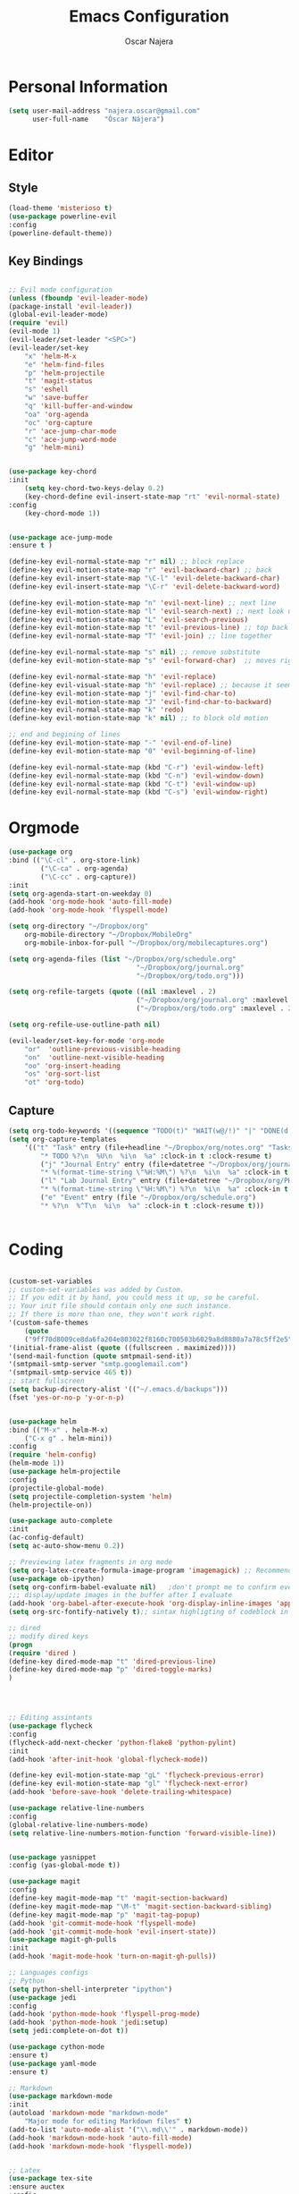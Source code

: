 #+TITLE: Emacs Configuration
#+AUTHOR: Oscar Najera

* Personal Information
#+BEGIN_SRC emacs-lisp
  (setq user-mail-address "najera.oscar@gmail.com"
        user-full-name    "Óscar Nájera")
#+END_SRC

* Editor
** Style
#+BEGIN_SRC emacs-lisp
  (load-theme 'misterioso t)
  (use-package powerline-evil
  :config
  (powerline-default-theme))
#+END_SRC
** Key Bindings
#+BEGIN_SRC emacs-lisp

;; Evil mode configuration
(unless (fboundp 'evil-leader-mode)
(package-install 'evil-leader))
(global-evil-leader-mode)
(require 'evil)
(evil-mode 1)
(evil-leader/set-leader "<SPC>")
(evil-leader/set-key
    "x" 'helm-M-x
    "e" 'helm-find-files
    "p" 'helm-projectile
    "t" 'magit-status
    "s" 'eshell
    "w" 'save-buffer
    "q" 'kill-buffer-and-window
    "oa" 'org-agenda
    "oc" 'org-capture
    "r" 'ace-jump-char-mode
    "c" 'ace-jump-word-mode
    "g" 'helm-mini)


(use-package key-chord
:init
    (setq key-chord-two-keys-delay 0.2)
    (key-chord-define evil-insert-state-map "rt" 'evil-normal-state)
:config
    (key-chord-mode 1))


(use-package ace-jump-mode
:ensure t )

(define-key evil-normal-state-map "r" nil) ;; block replace
(define-key evil-motion-state-map "r" 'evil-backward-char) ;; back
(define-key evil-insert-state-map "\C-l" 'evil-delete-backward-char)
(define-key evil-insert-state-map "\C-r" 'evil-delete-backward-word)

(define-key evil-motion-state-map "n" 'evil-next-line) ;; next line
(define-key evil-motion-state-map "l" 'evil-search-next) ;; next look up
(define-key evil-motion-state-map "L" 'evil-search-previous)
(define-key evil-motion-state-map "t" 'evil-previous-line) ;; top back up
(define-key evil-normal-state-map "T" 'evil-join) ;; line together

(define-key evil-normal-state-map "s" nil) ;; remove substitute
(define-key evil-motion-state-map "s" 'evil-forward-char)  ;; moves right

(define-key evil-normal-state-map "h" 'evil-replace)
(define-key evil-visual-state-map "h" 'evil-replace) ;; because it seems to respect old motion
(define-key evil-motion-state-map "j" 'evil-find-char-to)
(define-key evil-motion-state-map "J" 'evil-find-char-to-backward)
(define-key evil-normal-state-map "k" 'redo)
(define-key evil-motion-state-map "k" nil) ;; to block old motion

;; end and begining of lines
(define-key evil-motion-state-map "-" 'evil-end-of-line)
(define-key evil-motion-state-map "0" 'evil-beginning-of-line)

(define-key evil-normal-state-map (kbd "C-r") 'evil-window-left)
(define-key evil-normal-state-map (kbd "C-n") 'evil-window-down)
(define-key evil-normal-state-map (kbd "C-t") 'evil-window-up)
(define-key evil-normal-state-map (kbd "C-s") 'evil-window-right)

#+END_SRC
* Orgmode
#+BEGIN_SRC emacs-lisp
  (use-package org
  :bind (("\C-cl" . org-store-link)
          ("\C-ca" . org-agenda)
          ("\C-cc" . org-capture))
  :init
  (setq org-agenda-start-on-weekday 0)
  (add-hook 'org-mode-hook 'auto-fill-mode)
  (add-hook 'org-mode-hook 'flyspell-mode)

  (setq org-directory "~/Dropbox/org"
      org-mobile-directory "~/Dropbox/MobileOrg"
      org-mobile-inbox-for-pull "~/Dropbox/org/mobilecaptures.org")

  (setq org-agenda-files (list "~/Dropbox/org/schedule.org"
                                  "~/Dropbox/org/journal.org"
                                  "~/Dropbox/org/todo.org")))

  (setq org-refile-targets (quote ((nil :maxlevel . 2)
                                  ("~/Dropbox/org/journal.org" :maxlevel . 3)
                                  ("~/Dropbox/org/todo.org" :maxlevel . 2))))

  (setq org-refile-use-outline-path nil)

  (evil-leader/set-key-for-mode 'org-mode
      "or"  'outline-previous-visible-heading
      "on"  'outline-next-visible-heading
      "oo" 'org-insert-heading
      "os" 'org-sort-list
      "ot" 'org-todo)
#+END_SRC
** Capture
#+BEGIN_SRC emacs-lisp
  (setq org-todo-keywords '((sequence "TODO(t)" "WAIT(w@/!)" "|" "DONE(d!)" "CANCELED(c@)" "DEFERRED(f@)")))
  (setq org-capture-templates
      '(("t" "Task" entry (file+headline "~/Dropbox/org/notes.org" "Tasks")
          "* TODO %?\n  %U\n  %i\n  %a" :clock-in t :clock-resume t)
          ("j" "Journal Entry" entry (file+datetree "~/Dropbox/org/journal.org")
          "* %(format-time-string \"%H:%M\") %?\n  %i\n  %a" :clock-in t :clock-resume t)
          ("l" "Lab Journal Entry" entry (file+datetree "~/Dropbox/org/PHD_Journal.org")
          "* %(format-time-string \"%H:%M\") %?\n  %i\n  %a" :clock-in t :clock-resume t)
          ("e" "Event" entry (file "~/Dropbox/org/schedule.org")
          "* %?\n  %^T\n  %i\n  %a" :clock-in t :clock-resume t)))


#+END_SRC
* Coding

#+BEGIN_SRC emacs-lisp

(custom-set-variables
;; custom-set-variables was added by Custom.
;; If you edit it by hand, you could mess it up, so be careful.
;; Your init file should contain only one such instance.
;; If there is more than one, they won't work right.
'(custom-safe-themes
    (quote
    ("9ff70d8009ce8da6fa204e803022f8160c700503b6029a8d8880a7a78c5ff2e5" default)))
'(initial-frame-alist (quote ((fullscreen . maximized))))
'(send-mail-function (quote smtpmail-send-it))
'(smtpmail-smtp-server "smtp.googlemail.com")
'(smtpmail-smtp-service 465 t))
;; start fullscreen
(setq backup-directory-alist '(("~/.emacs.d/backups")))
(fset 'yes-or-no-p 'y-or-n-p)


(use-package helm
:bind (("M-x" . helm-M-x)
	("C-x g" . helm-mini))
:config
(require 'helm-config)
(helm-mode 1))
(use-package helm-projectile
:config
(projectile-global-mode)
(setq projectile-completion-system 'helm)
(helm-projectile-on))

(use-package auto-complete
:init
(ac-config-default)
(setq ac-auto-show-menu 0.2))

;; Previewing latex fragments in org mode
(setq org-latex-create-formula-image-program 'imagemagick) ;; Recommended to use imagemagick
(use-package ob-ipython)
(setq org-confirm-babel-evaluate nil)   ;don't prompt me to confirm everytime I want to evaluate a block
;;; display/update images in the buffer after I evaluate
(add-hook 'org-babel-after-execute-hook 'org-display-inline-images 'append)
(setq org-src-fontify-natively t);; sintax highligting of codeblock in org

;; dired
;; modify dired keys
(progn
(require 'dired )
(define-key dired-mode-map "t" 'dired-previous-line)
(define-key dired-mode-map "p" 'dired-toggle-marks)
)




;; Editing assintants
(use-package flycheck
:config
(flycheck-add-next-checker 'python-flake8 'python-pylint)
:init
(add-hook 'after-init-hook 'global-flycheck-mode))

(define-key evil-motion-state-map "gL" 'flycheck-previous-error)
(define-key evil-motion-state-map "gl" 'flycheck-next-error)
(add-hook 'before-save-hook 'delete-trailing-whitespace)

(use-package relative-line-numbers
:config
(global-relative-line-numbers-mode)
(setq relative-line-numbers-motion-function 'forward-visible-line))


(use-package yasnippet
:config (yas-global-mode t))

(use-package magit
:config
(define-key magit-mode-map "t" 'magit-section-backward)
(define-key magit-mode-map "\M-t" 'magit-section-backward-sibling)
(define-key magit-mode-map "p" 'magit-tag-popup)
(add-hook 'git-commit-mode-hook 'flyspell-mode)
(add-hook 'git-commit-mode-hook 'evil-insert-state))
(use-package magit-gh-pulls
:init
(add-hook 'magit-mode-hook 'turn-on-magit-gh-pulls))

;; Languages configs
;; Python
(setq python-shell-interpreter "ipython")
(use-package jedi
:config
(add-hook 'python-mode-hook 'flyspell-prog-mode)
(add-hook 'python-mode-hook 'jedi:setup)
(setq jedi:complete-on-dot t))

(use-package cython-mode
:ensure t)
(use-package yaml-mode
:ensure t)

;; Markdown
(use-package markdown-mode
:init
(autoload 'markdown-mode "markdown-mode"
    "Major mode for editing Markdown files" t)
(add-to-list 'auto-mode-alist '("\\.md\\'" . markdown-mode))
(add-hook 'markdown-mode-hook 'auto-fill-mode)
(add-hook 'markdown-mode-hook 'flyspell-mode))


;; Latex
(use-package tex-site
:ensure auctex
:config
(setq LaTeX-command "latex -shell-escape"))


(custom-set-faces
;; custom-set-faces was added by Custom.
;; If you edit it by hand, you could mess it up, so be careful.
;; Your init file should contain only one such instance.
;; If there is more than one, they won't work right.
)

;; entertainment
(use-package twittering-mode
:config
(setq twittering-use-master-password t)
(setq twittering-icon-mode t)
(setq twittering-use-icon-storage t))

(use-package ssh
:ensure t)

(use-package ox-reveal
:config
(setq org-reveal-root "file:///home/oscar/dev/reveal.js"))

;;; bbdb

(setq bbdb-file "~/Dropbox/bbdb"
	bbdb-offer-save 'auto
	bbdb-notice-auto-save-file t
	bbdb-expand-mail-aliases t
	bbdb-canonicalize-redundant-nets-p t
	bbdb-always-add-addresses t
	bbdb-complete-name-allow-cycling t
)
(require 'bbdb)
(bbdb-initialize 'gnus 'message)
(bbdb-insinuate-message)
(add-hook 'gnus-startup-hook 'bbdb-insinuate-gnus)

;; linebreak in message editing
(defun my-message-mode-setup ()
(setq fill-column 72)
(turn-on-auto-fill))
(add-hook 'message-mode-hook 'my-message-mode-setup)
(add-hook 'message-mode-hook 'flyspell-mode)
(add-hook 'message-mode-hook 'turn-on-orgstruct)
(add-hook 'message-mode-hook 'turn-on-orgstruct++)
(add-hook 'message-mode-hook 'turn-on-orgtbl)

#+END_SRC

